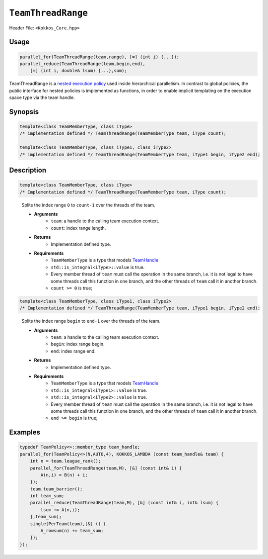 ``TeamThreadRange``
===================

.. role::cpp(code)
    :language: cpp

Header File: ``<Kokkos_Core.hpp>``

Usage
-----

.. code-block:: cpp

    parallel_for(TeamThreadRange(team,range), [=] (int i) {...});
    parallel_reduce(TeamThreadRange(team,begin,end), 
        [=] (int i, double& lsum) {...},sum);

TeamThreadRange is a `nested execution policy <./NestedPolicies.html>`_ used inside hierarchical parallelism. In contrast to global policies, the public interface for nested policies is implemented as functions, in order to enable implicit templating on the execution space type via the team handle.

Synopsis 
--------

.. code-block:: cpp
    
    template<class TeamMemberType, class iType>
    /* implementation defined */ TeamThreadRange(TeamMemberType team, iType count);
    
    template<class TeamMemberType, class iType1, class iType2>
    /* implementation defined */ TeamThreadRange(TeamMemberType team, iType1 begin, iType2 end);

Description
-----------

.. code-block:: cpp

    template<class TeamMemberType, class iType>
    /* Implementation defined */ TeamThreadRange(TeamMemberType team, iType count);

\
    Splits the index range ``0`` to ``count-1`` over the threads of the team. 

    * **Arguments**  
        - ``team``: a handle to the calling team execution context.
        - ``count``: index range length. 

    * **Returns**    
        - Implementation defined type.

    * **Requirements**   
        - ``TeamMemberType`` is a type that models `TeamHandle <./TeamHandleConcept.html>`_
        - ``std::is_integral<iType>::value`` is true.
        - Every member thread of ``team`` must call the operation in the same branch, i.e. it is not legal to have some threads call this function in one branch, and the other threads of ``team`` call it in another branch.
        - ``count >= 0`` is true;
 
.. code-block:: cpp
    
    template<class TeamMemberType, class iType1, class iType2>
    /* Implementation defined */ TeamThreadRange(TeamMemberType team, iType1 begin, iType2 end);
   
\
    Splits the index range ``begin`` to ``end-1`` over the threads of the team. 

    * **Arguments**   
        - ``team``: a handle to the calling team execution context.
        - ``begin``: index range begin. 
        - ``end``: index range end.

    * **Returns**   
        - Implementation defined type.

    * **Requirements**   
        - ``TeamMemberType`` is a type that models `TeamHandle <./TeamHandleConcept.html>`_
        - ``std::is_integral<iType1>::value`` is true.
        - ``std::is_integral<iType2>::value`` is true.
        - Every member thread of ``team`` must call the operation in the same branch, i.e. it is not legal to have some threads call this function in one branch, and the other threads of ``team`` call it in another branch.
        - ``end >= begin`` is true;

Examples
--------

.. code-block:: cpp

    typedef TeamPolicy<>::member_type team_handle;
    parallel_for(TeamPolicy<>(N,AUTO,4), KOKKOS_LAMBDA (const team_handle& team) {
        int n = team.league_rank();
        parallel_for(TeamThreadRange(team,M), [&] (const int& i) {
            A(n,i) = B(n) + i;
        });
        team.team_barrier();
        int team_sum;
        parallel_reduce(TeamThreadRange(team,M), [&] (const int& i, int& lsum) {
            lsum += A(n,i);
        },team_sum);
        single(PerTeam(team),[&] () {
            A_rowsum(n) += team_sum;
        });
    });
